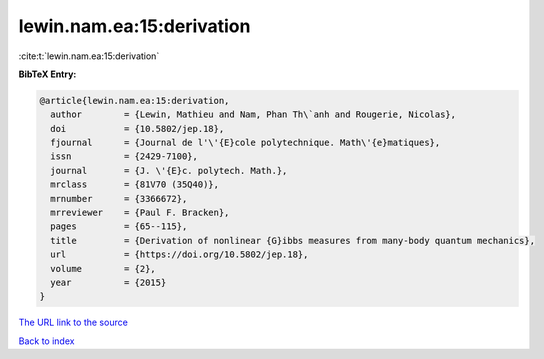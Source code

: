 lewin.nam.ea:15:derivation
==========================

:cite:t:`lewin.nam.ea:15:derivation`

**BibTeX Entry:**

.. code-block:: bibtex

   @article{lewin.nam.ea:15:derivation,
     author        = {Lewin, Mathieu and Nam, Phan Th\`anh and Rougerie, Nicolas},
     doi           = {10.5802/jep.18},
     fjournal      = {Journal de l'\'{E}cole polytechnique. Math\'{e}matiques},
     issn          = {2429-7100},
     journal       = {J. \'{E}c. polytech. Math.},
     mrclass       = {81V70 (35Q40)},
     mrnumber      = {3366672},
     mrreviewer    = {Paul F. Bracken},
     pages         = {65--115},
     title         = {Derivation of nonlinear {G}ibbs measures from many-body quantum mechanics},
     url           = {https://doi.org/10.5802/jep.18},
     volume        = {2},
     year          = {2015}
   }

`The URL link to the source <https://doi.org/10.5802/jep.18>`__


`Back to index <../By-Cite-Keys.html>`__
